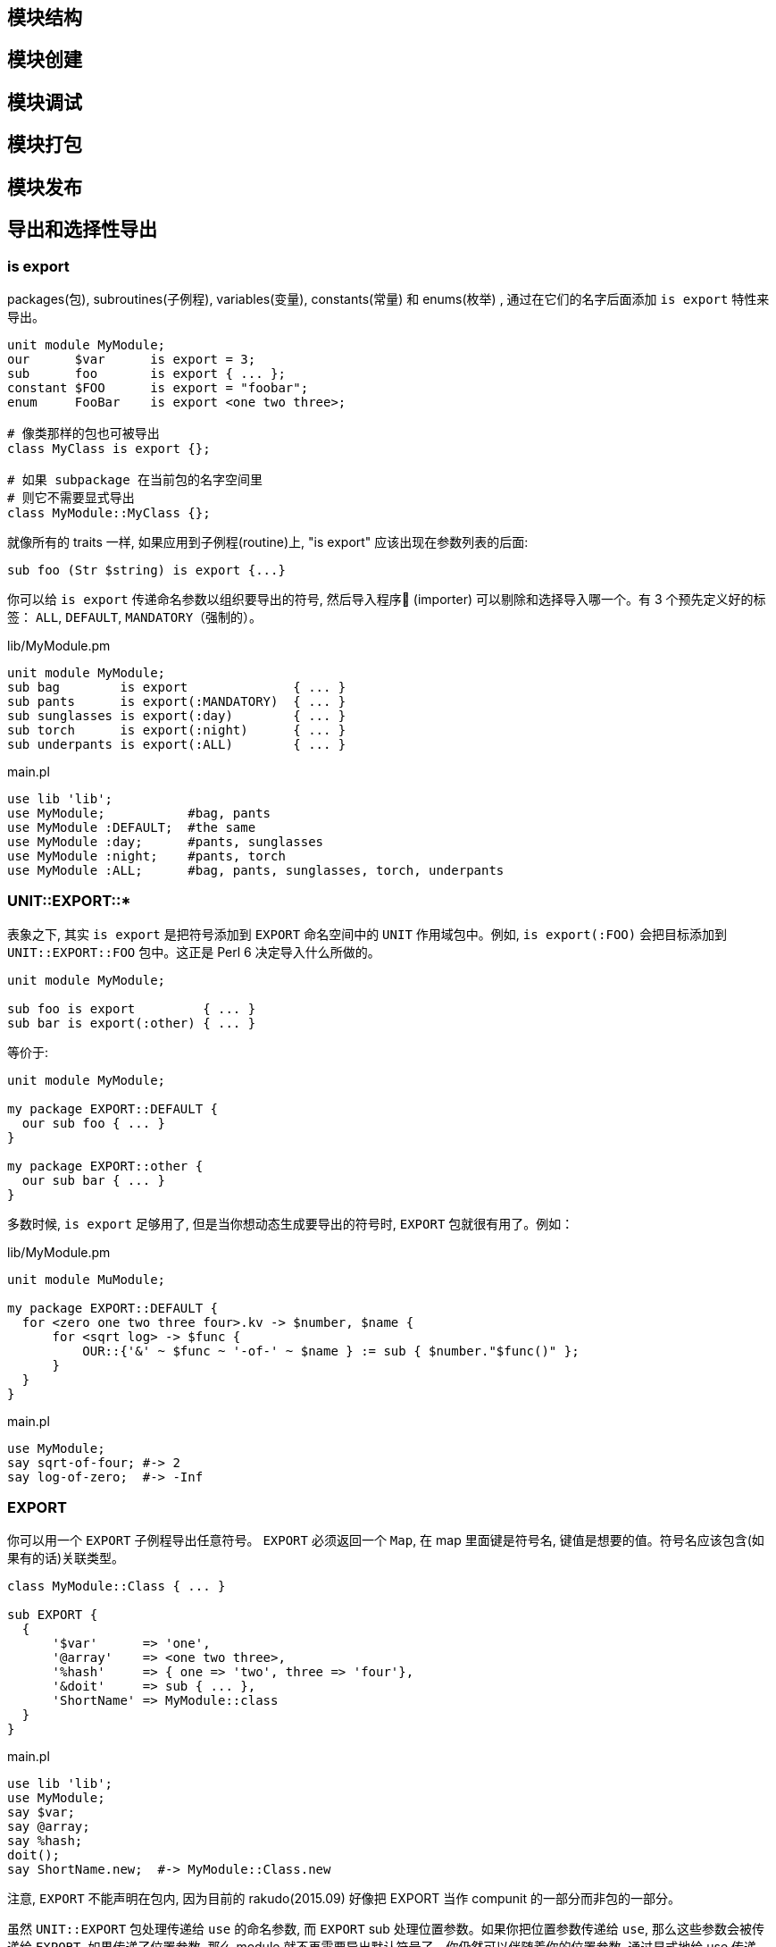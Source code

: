 == 模块结构

== 模块创建

== 模块调试

== 模块打包

== 模块发布



== 导出和选择性导出

=== is export

packages(包), subroutines(子例程), variables(变量), constants(常量) 和 enums(枚举) , 通过在它们的名字后面添加 `is export` 特性来导出。

[source,perl6]
----
unit module MyModule;
our      $var      is export = 3;
sub      foo       is export { ... };
constant $FOO      is export = "foobar";
enum     FooBar    is export <one two three>;

# 像类那样的包也可被导出
class MyClass is export {};

# 如果 subpackage 在当前包的名字空间里
# 则它不需要显式导出
class MyModule::MyClass {};
----

就像所有的 traits 一样, 如果应用到子例程(routine)上, "is export" 应该出现在参数列表的后面:

[source,perl6]
----
sub foo (Str $string) is export {...}
----

你可以给 `is export` 传递命名参数以组织要导出的符号, 然后导入程序 (importer) 可以剔除和选择导入哪一个。有 3 个预先定义好的标签： `ALL`, `DEFAULT`, `MANDATORY`（强制的）。

[source,perl6]
.lib/MyModule.pm
----
unit module MyModule;
sub bag        is export              { ... }
sub pants      is export(:MANDATORY)  { ... }
sub sunglasses is export(:day)        { ... }
sub torch      is export(:night)      { ... }
sub underpants is export(:ALL)        { ... }
----

[source,perl6]
.main.pl
----
use lib 'lib';
use MyModule;           #bag, pants
use MyModule :DEFAULT;  #the same
use MyModule :day;      #pants, sunglasses
use MyModule :night;    #pants, torch
use MyModule :ALL;      #bag, pants, sunglasses, torch, underpants
----

=== UNIT::EXPORT::*

表象之下, 其实 `is export` 是把符号添加到 `EXPORT` 命名空间中的 `UNIT` 作用域包中。例如, `is export(:FOO)` 会把目标添加到 `UNIT::EXPORT::FOO` 包中。这正是 Perl 6 决定导入什么所做的。

[source,perl6]
----
unit module MyModule;

sub foo is export         { ... }
sub bar is export(:other) { ... }
----

等价于:

[source,perl6]
----
unit module MyModule;

my package EXPORT::DEFAULT {
  our sub foo { ... }
}

my package EXPORT::other {
  our sub bar { ... }
}
----

多数时候, `is export` 足够用了, 但是当你想动态生成要导出的符号时, `EXPORT` 包就很有用了。例如：

[source,perl6]
.lib/MyModule.pm
----
unit module MuModule;

my package EXPORT::DEFAULT {
  for <zero one two three four>.kv -> $number, $name {
      for <sqrt log> -> $func {
          OUR::{'&' ~ $func ~ '-of-' ~ $name } := sub { $number."$func()" };
      }
  }
}
----

[source,perl6]
.main.pl
----
use MyModule;
say sqrt-of-four; #-> 2
say log-of-zero;  #-> -Inf
----

=== EXPORT

你可以用一个 `EXPORT` 子例程导出任意符号。 `EXPORT` 必须返回一个 `Map`, 在 map 里面键是符号名, 键值是想要的值。符号名应该包含(如果有的话)关联类型。

[source,perl6]
----
class MyModule::Class { ... }

sub EXPORT {
  {
      '$var'      => 'one',
      '@array'    => <one two three>,
      '%hash'     => { one => 'two', three => 'four'},
      '&doit'     => sub { ... },
      'ShortName' => MyModule::class
  }
}
----

[source,perl6]
.main.pl
----
use lib 'lib';
use MyModule;
say $var;
say @array;
say %hash;
doit();
say ShortName.new;  #-> MyModule::Class.new
----

注意, `EXPORT` 不能声明在包内, 因为目前的 rakudo(2015.09) 好像把 EXPORT 当作 compunit 的一部分而非包的一部分。

虽然 `UNIT::EXPORT` 包处理传递给 `use` 的命名参数, 而 `EXPORT` sub 处理位置参数。如果你把位置参数传递给 `use`, 那么这些参数会被传递给 `EXPORT`. 如果传递了位置参数, 那么 module 就不再需要导出默认符号了。你仍然可以伴随着你的位置参数, 通过显式地给 use 传递 `:DEFAULT` 参数来导入它们。

[source,perl6]
.lib/MyModule
----
class MyModule::Class {}

sub EXPORT($short_name?) {
    {
      do $short_name => MyModule::Class if $short_name
    }
}

sub always is export(:MANDATORY) { say "works" }

#import with :ALL or :DEFAULT to get
sub shy is export { say "you found me!" }
----

[source,perl6]
.main.pl
----
use lib 'lib';
use MyModule 'foo';
say foo.new(); # MyModule::Class.new
always();      # OK   - is imported
shy();         # FAIL - won't be imported
----

== 发布模块

如果你已经写了一个 Perl 6模块, 你想把它分享到社区, 我们会很高兴地把它放到 Perl 6 模块文件夹清单中。link:http://modules.perl6.org/[Perl 6 modules directory]

现在, 你需要使用 git 对你的模块进行版本控制。

这需要你有一个 Github 帐号, 以使你的模块能被从它的 Github 仓库中分享出去。

要分享你的模块, 按照下面说的做：

- 创建一个以你的模块命名的工程文件夹。 例如, 如果你的模块是 `Vortex::TotalPerspective` , 那么就创建一个叫做 `Vortex::TotalPerspective` 的工程文件夹。这个工程目录的名字也会被用作 Github 仓库的名字。

- 让你的工程目录看起来像这样：

  Vortex-TotalPerspective/
  |-- lib
  |   `-- Vortex
  |       `-- TotalPerspective.pm
  |-- LICENSE
  |-- META.info
  |-- README.md
  `-- t
      `-- basic.t

如果你的工程包含能帮助主模块完成工作的其它模块, 它们应该被放到你的 lib 目录中像这样组织：

  lib
  `-- Vortex
      |-- TotalPerspective.pm
      `-- TotalPerspective
          |-- FairyCake.pm
          `-- Gargravarr.pm

  - `README.md` 文件是一个 markdown 格式的文件, 它稍后会被 Github 自动渲染成 HTML

  - 关于 LICENSE 文件, 如果你没有其它选择, 就是用和 Rakudo Perl 6 一样的 LICENSE 把。仅仅把它的原始 [license](https://github.com/rakudo/rakudo/blob/nom/LICENSE) 复制/粘贴进你自己的 LICENSE 文件中。

  - 如果你还没有任何测试, 现在你可以忽略 `t` 目录 和 `basic.t` 文件。关于如何写测试, 你可以看看其它模块是怎么使用 `Test` 的。它和 Perl'5 的 `Test::More` 很类似。

  - 如果要文档化你的模块, 在你的模块中使用 [Perl 6 Pod](http://design.perl6.org/S26.html) 标记。欢迎给模块写文档, 并且为了浏览的方便, 一旦 Perl 6 module directory(或其它网站) 开始把 Pod 文档渲染成 HTML, 写文档尤为重要。

  - 让你的 `META.info` 文件看起来像这样:

     {
            "name"        : "Vortex::TotalPerspective",
            "version"     : "0.1.0",
            "description" : "Wonderful simulation to get some perspective.",
            "author"      : "Your Name",
            "provides"    : {
                "Vortex::TotalPerspective" : "lib/Vortex/TotalPerspective.pm"
            },
            "depends"     : [ ],
            "source-url"  : "git://github.com/you/Vortex-TotalPerspective.git"
        }

关于选择版本号的方案, 或许使用 "major.minor.patch" （查看  the spec on versioning 获取详细信息 ）。如果版本号现在对你或你的用户来说不重要, 你可以给版本那儿放上一颗星(*)。

在 `provides` 一节, 包含进你的发布中提供的所有命名空间。

    - 把你的工程放在 git 版本控制之下, 如果你还未这样做。
    - 一旦你对你的工程满意了, 在 Github 上为它创建一个仓库。必要的话,  查看 link:https://help.github.com/[Github's help docs]。 你的 Github 仓库的名字应该和你工程目录的名字一样。创建完 Githhub 仓库后, Github 会为你展示怎么配置你的本地仓库以获悉你的 Github 仓库。
    - 把你的工程推送到 Github
    - 在 IRC 频道找个人帮你展示怎么把你的模块添加到 link:https://github.com/perl6/ecosystem[ecosystem], 或者让他们是否能替你添加。
    - pull 请求被接收之后, 等个把小时。如果你的模块没有出现在  http://modules.perl6.org/ , 请到 http://modules.perl6.org/log/update.log 翻看log 日志文件, 以查找是否有错误。
